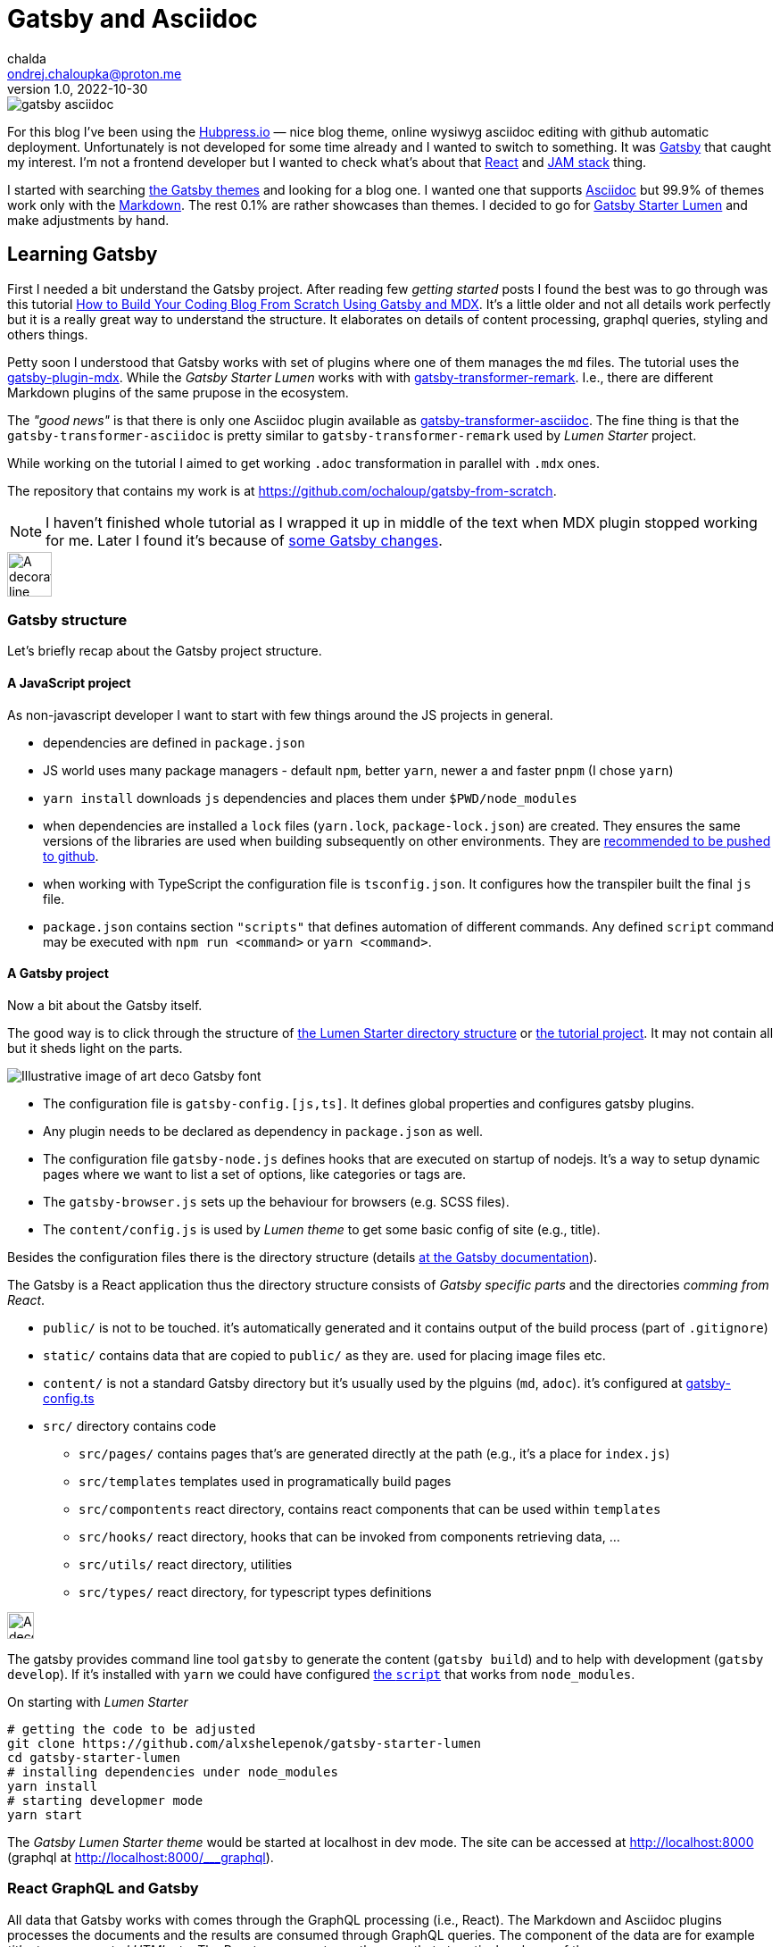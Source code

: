 = Gatsby and Asciidoc
chalda <ondrej.chaloupka@proton.me>
1.0, 2022-10-30

:icons: font
:toc: macro

:page-template: post
:page-draft: false
:page-slug: gatsby-and-asciidoc
:page-category: devops
:page-tags: Asciidoc, Blog
:page-description: My journey through basics of Gatsby and how to make it working with Asciidoc.
:page-socialImage: /images/articles/gatsby-asciidoc.png

image::articles/gatsby-asciidoc.png[]

For this blog I've been using the link:posts/hubpress-io-how-to-install[Hubpress.io]
&mdash; nice blog theme, online wysiwyg asciidoc editing with github automatic deployment.
Unfortunately is not developed for some time already and I wanted to switch to something.
It was https://www.gatsbyjs.com[Gatsby] that caught my interest.
I'm not a frontend developer but I wanted to check what's about that https://reactjs.org[React] and https://jamstack.org/[JAM stack] thing.

I started with searching https://jamstackthemes.dev/ssg/gatsby/[the Gatsby themes] and looking for a blog one.
I wanted one that supports link:posts/asciidoctor[Asciidoc]
but 99.9% of themes work only with the https://daringfireball.net/projects/markdown/syntax[Markdown].
The rest 0.1% are rather showcases than themes.
I decided to go for https://github.com/alxshelepenok/gatsby-starter-lumen[Gatsby Starter Lumen]
and make adjustments by hand.

== Learning Gatsby

First I needed a bit understand the Gatsby project.
After reading few _getting started_ posts I found the best was to go through was this tutorial
https://www.freecodecamp.org/news/build-a-developer-blog-from-scratch-with-gatsby-and-mdx[How to Build Your Coding Blog From Scratch Using Gatsby and MDX].
It's a little older and not all details work perfectly
but it is a really great way to understand the structure.
It elaborates on details of content processing, graphql queries, styling and others things.

Petty soon I understood that Gatsby works with set of plugins where one of them manages the `md` files.
The tutorial uses the
https://www.gatsbyjs.com/plugins/gatsby-plugin-mdx[gatsby-plugin-mdx].
While the _Gatsby Starter Lumen_ works with with
https://www.gatsbyjs.com/plugins/gatsby-transformer-remark[gatsby-transformer-remark].
I.e., there are different Markdown plugins of the same prupose in the ecosystem.

The _"good news"_ is that there is only one Asciidoc plugin available as
https://www.gatsbyjs.com/plugins/gatsby-transformer-asciidoc[gatsby-transformer-asciidoc].
The fine thing is that the `gatsby-transformer-asciidoc`
is pretty similar to `gatsby-transformer-remark` used by _Lumen Starter_ project.

While working on the tutorial I aimed to get working `.adoc` transformation in parallel with `.mdx` ones.

The repository that contains my work is at
https://github.com/ochaloup/gatsby-from-scratch.

NOTE: I haven't finished whole tutorial as I wrapped it up in middle of the text when MDX plugin stopped
      working for me. Later I found it's because
      of https://github.com/gatsbyjs/gatsby/discussions/34714#discussioncomment-2108962[some Gatsby changes].


image::articles/gatsby-font-line.jpg["A decorator line", height="50px"]

=== Gatsby structure

Let's briefly recap about the Gatsby project structure.

==== A JavaScript project

As non-javascript developer I want to start with few things around the JS projects in general.

* dependencies are defined in `package.json`
* JS world uses many package managers - default `npm`, better `yarn`, newer a and faster `pnpm`
  (I chose `yarn`)
* `yarn install` downloads `js` dependencies and places them under `$PWD/node_modules`
* when dependencies are installed a `lock` files (`yarn.lock`, `package-lock.json`) are created.
  They ensures the same versions of the libraries are used when building subsequently on other environments.
  They are https://stackoverflow.com/questions/44552348/should-i-commit-yarn-lock-and-package-lock-json-files[recommended to be pushed to github].
* when working with TypeScript the configuration file is `tsconfig.json`. It configures how the transpiler
  built the final `js` file.
* `package.json` contains section `"scripts"` that defines automation of different commands.
  Any defined `script` command may be executed with `npm run <command>` or `yarn <command>`.

==== A Gatsby project

Now a bit about the Gatsby itself.

The good way is to click through the structure of
https://github.com/alxshelepenok/gatsby-starter-lumen/[the Lumen Starter directory structure]
or https://github.com/spences10/thelocalhost/tree/blog-post-code[the tutorial project].
It may not contain all but it sheds light on the parts.

image::articles/gatsby-font-title.jpg["Illustrative image of art deco Gatsby font"]

* The configuration file is `gatsby-config.[js,ts]`. It defines global properties and configures gatsby plugins.
* Any plugin needs to be declared as dependency in `package.json` as well.
* The configuration file `gatsby-node.js` defines hooks that are executed on startup of nodejs.
  It's a way to setup dynamic pages where we want to list a set of options, like categories or tags are.
* The `gatsby-browser.js` sets up the behaviour for browsers (e.g. SCSS files).
* The `content/config.js` is used by _Lumen theme_ to get some basic config of site (e.g., title).

Besides the configuration files there is the directory structure (details
https://www.gatsbyjs.com/docs/reference/gatsby-project-structure/[at the Gatsby documentation]).

The Gatsby is a React application thus the directory structure consists of _Gatsby specific parts_
and the directories _comming from React_.

* `public/` is not to be touched. it's automatically generated and it contains output of the build process (part of `.gitignore`)
* `static/` contains data that are copied to `public/` as they are. used for placing image files etc.
* `content/` is not a standard Gatsby directory but it's usually used by the plguins (`md`, `adoc`). it's configured at
   https://github.com/alxshelepenok/gatsby-starter-lumen/blob/3a6dbc17ca00ad4ccc84e82a840b59c3824ab709/gatsby-config.ts#L20[gatsby-config.ts]
* `src/` directory contains code
** `src/pages/` contains pages that's are generated directly at the path (e.g., it's a place for `index.js`)
** `src/templates` templates used in programatically build pages
** `src/compontents` react directory, contains react components that can be used within `templates`
** `src/hooks/` react directory, hooks that can be invoked from components retrieving data, &hellip;
** `src/utils/` react directory, utilities
** `src/types/` react directory, for typescript types definitions

image::articles/gatsby-font-line.jpg["A decorator line", height=30]

The gatsby provides command line tool `gatsby` to generate the content (`gatsby build`)
and to help with development (`gatsby develop`).
If it's installed with `yarn` we could have configured
https://github.com/ochaloup/gatsby-from-scratch/blob/main/hello-world/package.json#L8[the `script`]
that works from `node_modules`.

On starting with _Lumen Starter_

[source,sh]
----
# getting the code to be adjusted
git clone https://github.com/alxshelepenok/gatsby-starter-lumen
cd gatsby-starter-lumen
# installing dependencies under node_modules
yarn install
# starting developmer mode
yarn start
----

The _Gatsby Lumen Starter theme_ would be started at localhost in dev mode.
The site can be accessed at http://localhost:8000
(graphql at http://localhost:8000/___graphql).

=== React GraphQL and Gatsby

All data that Gatsby works with comes through the GraphQL processing (i.e., React).
The Markdown and Asciidoc plugins processes the documents and the results are consumed through GraphQL queries.
The component of the data are for example _title_, _tags_, _generated HTML_ etc.
The React component may then use that at particular places of the page.

The most of the work for met on moving from Markdown to Asciidoc was the remapping of the Markdown GraphQL queries
for Asciidoc.

My work with tutorial tried to work with `adoc` and `md` data (MDX plugin is used) side by side.
With that there could be seen the differences in the query structure.
The `gatsby-transformer-remark` works with a similar structure as the `mdx` plugin.
You can see this example here https://github.com/ochaloup/gatsby-from-scratch/blob/main/hello-world/src/pages/index.js#L40

[source,graphql]
----
query SITE_INDEX_QUERY {
  allMdx(
    sort: { fields: [frontmatter___date], order: DESC }
    filter: { frontmatter: { published: { eq: true } } }
  ) {
    nodes {
      id
      excerpt(pruneLength: 250)
      frontmatter {
        title
        date
      }
      fields {
        slug
      }
    }
  }
  allAsciidoc(
    sort: { fields: [revision___date], order: DESC }
    filter: { pageAttributes: { published: { eq: "true" } } }
  ) {
    nodes {
      id
      document {
        title
      }
      pageAttributes {
        synopsis
      }
      revision {
        date
      }
      fields {
        slug
      }
    }
  }
}
----

That query could be investigated in GraphQL console (http://localhost:8000/___graphql) as running in dev mode.
Both plugins places data into `{ nodes }` where the `node` represents one `md`/`adoc` document.

This query example works with page metadata mainly. You can see the difference of how Asciidoc works with a pre-defined
https://docs.asciidoctor.org/asciidoc/latest/document/header/[metadata structure]
while Markdown has not get any predefined structure just key-value place under `frontmatter` part.
On top the MDX plugin offers `excerp` which is a plane (not formatted) text. For Asciidoc I needed to work with special metadata placed in the document.

The https://raw.githubusercontent.com/ochaloup/gatsby-from-scratch/main/hello-world/posts/2022/2022-10-01-first-post/index.mdx[example md document]
is below.

[source,mdx]
----
---
title: Hello World - from mdx!
date: 2022-10-01
published: true
category: "Markdown Pro"
tags:
  - "One"
---

# h1 Heading

My first post!!
----

The result data of the GraphQL query for the document returns

[source,json]
----
{
  "data": {
    "allMdx": {
      "nodes": [
        {
          "id": "e7b45c55-eed2-5ed4-a59d-68ae03e208cf",
          "excerpt": "My first post!!",
          "frontmatter": {
            "title": "Hello World - from mdx!",
            "date": "2022-10-01T00:00:00.000Z"
          },
          "fields": {
            "slug": "/2022/2022-10-01-first-post/"
          }
        }
      ]
    }
  }
}
----

The
https://raw.githubusercontent.com/ochaloup/gatsby-from-scratch/main/hello-world/posts/2022/2022-10-08-a-test/index.adoc[example adoc document]
is below.

[source,adoc]
----
= Hello from Asciidoc!!!
chalda <ondrej.chaloupka@proton.me>
1.0, 2022-10-08

:page-published: true
:page-synopsis: Something about my friends
:page-title: Article
:page-path: /2022/2022-10-08-a-test
:page-category: Asciidoc
:page-tags: One, Two, Three

How does it work? Good?
----

The GraphQL response for the document is

[source,json]
----
{
  "data": {
    "allAsciidoc": {
      "nodes": [
        {
          "id": "0d92c3b4-3549-5c8b-9dec-6dbbf98bec11",
          "document": {
            "title": "Hello from Asciidoc!!!"
          },
          "pageAttributes": {
            "synopsis": "Something about my friends"
          },
          "revision": {
            "date": "2022-10-08"
          },
          "fields": {
            "slug": "/2022/2022-10-08-a-test/"
          }
        }
      ]
    }
  }
}
----

image::articles/gatsby-font-line.jpg["A decorator line", height=30]

=== Gatsby Lumen Starter changes for Asciidoc to work

==== Markdown to Asciidoc: Plugins

The plugins do the hard work of transforming `md`/`adoc` document to HTML format.

I changed the
https://github.com/alxshelepenok/gatsby-starter-lumen/blob/fa2bac05139875408fe9f36bba59289ada3d3d6e/gatsby-config.ts#L92[Markdown plugin `gatsby-transformer-remark`]
for
https://github.com/ochaloup/blog.chalda.cz/blob/efdec3c4e5b84a9ed0ff35c4f6c72b9ca4e5e242/gatsby-config.ts#L95[Asciidoc plugin `gatsby-transformer-asciidoc`].

That change requires to delete other Mardown/remark plugins from configuration
as `gatsby-remark-images` (better image handling), `gatsby-remark-responsive-iframe` (iframe wrapped to responsive elastic containe),
`gatsby-remark-autolink-headers` (github style links hover effect), `gatsby-remark-prismjs` (code block syntax highlighting),
`gatsby-remark-copy-linked-files` (copying local files linked in `md` to the `public/` directory),
gatsby-remark-smartypants` (Replaces "dumb" punctuation marks), `gatsby-remark-external-links` (adds the target and rel attributes to external links).

With using Asciidoc I needed to abandon that functionality (or add it differently when needed).
That's pity but I just wanted the asciidoc syntax a lot!


==== Markdown to Asciidoc: GraphQL

The next step was to change all the GraphQL queries from Markdown structure to Asciidoc one.
The GraphQL queries are quite similar while a bit different in details.

The GraphQL queries are spread all over the code so it was quite boresome. The good thing was there are tests (`yarn test`)
that helped me to undrestand what I forgot to cover. An example of such difference of the query is covered above
or you can check the github links here:

* `md` remark plugin : https://github.com/alxshelepenok/gatsby-starter-lumen/blob/fa2bac05139875408fe9f36bba59289ada3d3d6e/src/hooks/use-categories-list.ts#L12
* `adoc` asciidoc plugin : https://github.com/ochaloup/blog.chalda.cz/blob/efdec3c4e5b84a9ed0ff35c4f6c72b9ca4e5e242/src/hooks/use-categories-list.ts#L12

Then there was still the trouble with metadata format. The Markdown may work with _"a list"_
while the Asciidoc works only with _strings_.
Check
https://raw.githubusercontent.com/alxshelepenok/gatsby-starter-lumen/fa2bac05139875408fe9f36bba59289ada3d3d6e/content/posts/2016-01-09---Perfecting-the-Art-of-Perfection/index.md[how tags are defined in `md`] like

[source,md]
----
tags:
  - "Handwriting"
  - "Learning to write"
----

The tags in https://raw.githubusercontent.com/ochaloup/blog.chalda.cz/efdec3c4e5b84a9ed0ff35c4f6c72b9ca4e5e242/content/posts/2017-05-06-DNS-setting-for-GitHub-pages.adoc[Asciidoc is like]

[source,adoc]
----
:page-tags: Handwriting, Learning to write
----

While in `md` is fine to do https://github.com/alxshelepenok/gatsby-starter-lumen/blob/fa2bac05139875408fe9f36bba59289ada3d3d6e/src/hooks/use-tags-list.ts#L12[just aggregate the list with the graphql query] to get "the tag name" and "the number of occurences"

[source,graphl]
----
...
group(field: frontmatter___tags) {
  fieldValue
  totalCount
}
...
----

Thus for `asciidoc` it's needed to get all data, parse it and group it in typescript afterwards. See my way here:

* get all data: https://github.com/ochaloup/blog.chalda.cz/blob/efdec3c4e5b84a9ed0ff35c4f6c72b9ca4e5e242/src/hooks/use-tags-list.ts#L14
* parse and group to get `totalCount`: https://github.com/ochaloup/blog.chalda.cz/blob/efdec3c4e5b84a9ed0ff35c4f6c72b9ca4e5e242/src/utils/group-tags.ts#L11


==== Markdown to Asciidoc: Image paths

The remark consists of plugin `gatsby-remark-copy-linked-files` that checks what are files used in `md` file
and then it copies them to `public/` directory where the static generated result page is placed.
If you check the _Starter Lumen_ it places pictures within the folder of the article
like https://github.com/alxshelepenok/gatsby-starter-lumen/tree/fa2bac05139875408fe9f36bba59289ada3d3d6e/content/posts/2016-01-12---The-Origins-of-Social-Stationery-Lettering/media[`content/posts/<post-name>/media`].
The same directory structure is copied to `public/`.

That's not the case for asciidoc as there is no such plugin. I didn't want to create one
and I just decided to place the pictures (and other) data to `static/` folder that's automatically placed to `public/` by Gatsby.
The `gatsby-transformer-asciidoc` can be configured to add _a prefix_ to any image path
https://github.com/ochaloup/blog.chalda.cz/blob/efdec3c4e5b84a9ed0ff35c4f6c72b9ca4e5e242/gatsby-config.ts#L99[with `imagesdir`].
The images are placed under `static/images/` but the asciidoc refers it only
https://github.com/ochaloup/blog.chalda.cz/tree/efdec3c4e5b84a9ed0ff35c4f6c72b9ca4e5e242/static/images/articles[as `image::articles/some-image.png`]
when linked
https://github.com/ochaloup/blog.chalda.cz/blame/efdec3c4e5b84a9ed0ff35c4f6c72b9ca4e5e242/content/posts/2017-05-17-asciidoctor.adoc#L18[from the `adoc` file].


==== Markdown to Asciidoc: Syntax highlighting

One of the things I really want to get working is syntax highlighting.
The plugin `gatsby-remark-prismjs` was removed and I needed to add that functionality somehow manually.

I did it with direct use of the `highlight.js` library.
I needed to create utility that runs the
https://highlightjs.org/usage/[`hljs.highlightAll()`]
that's in https://github.com/ochaloup/blog.chalda.cz/blob/efdec3c4e5b84a9ed0ff35c4f6c72b9ca4e5e242/src/utils/highlightCode.ts[highlightCode.ts].
The `hightlight.js` was added to
https://github.com/ochaloup/blog.chalda.cz/blob/efdec3c4e5b84a9ed0ff35c4f6c72b9ca4e5e242/package.json#L70[`package.json`]
and then the utility function is called from
https://github.com/ochaloup/blog.chalda.cz/blob/efdec3c4e5b84a9ed0ff35c4f6c72b9ca4e5e242/src/components/Post/Post.tsx#L27[the template of posts].


==== Markdown to Asciidoc: CSS Style changes

This part is not finished and not examined well. I needed to adjust styling that the default one does not work
nicely with HTML generated by Asciidoc transformer.

The base was adding some asciidoctor styles that I borrowed from github of
https://github.com/asciidoctor/asciidoctor-stylesheet-factory/tree/main/sass[asciidoctor-stylesheet-factory].
I integrated it within the sass rules of the Lumen at
https://github.com/ochaloup/blog.chalda.cz/tree/efdec3c4e5b84a9ed0ff35c4f6c72b9ca4e5e242/src/assets/scss/asciidoctor[`src/assets/scss`].

The other part was that I used CSS from the Hubpress.io Ghostium theme
https://github.com/ochaloup/blog.chalda.cz/blob/gh-pages/themes/ghostium/assets/css/asciidoctor-default.css[asciidoctor-default.css].

Combined together while commented out some parts of css at components it gets working more or less good.

=== Gatsby blog deploy to Github pages

I used my prior article about link:dns-settings-of-github-pages[DNS setup of Github pages].
Then now the deploy is done via Github actions that's configured at Github under `Settings -> Pages`

image::articles/gatsby-github-pages.png["Github pages deploy screen"]

When setup first there is automatically provided a deploy script by Github and that could be later adjusted.
When confirmed in Github the actions is saved into yaml file at `.github/workflows` folder.
You can check configuration, with slight change, of my tutorial project at
https://github.com/ochaloup/gatsby-from-scratch/blob/main/.github/workflows/pages.yml[.github/workflows/pages.yaml].

== Summary

And that was all. The most time I spent about start understanding the Gatsby project structure,
then changing the GraphQL and then fixing CSS issues.
